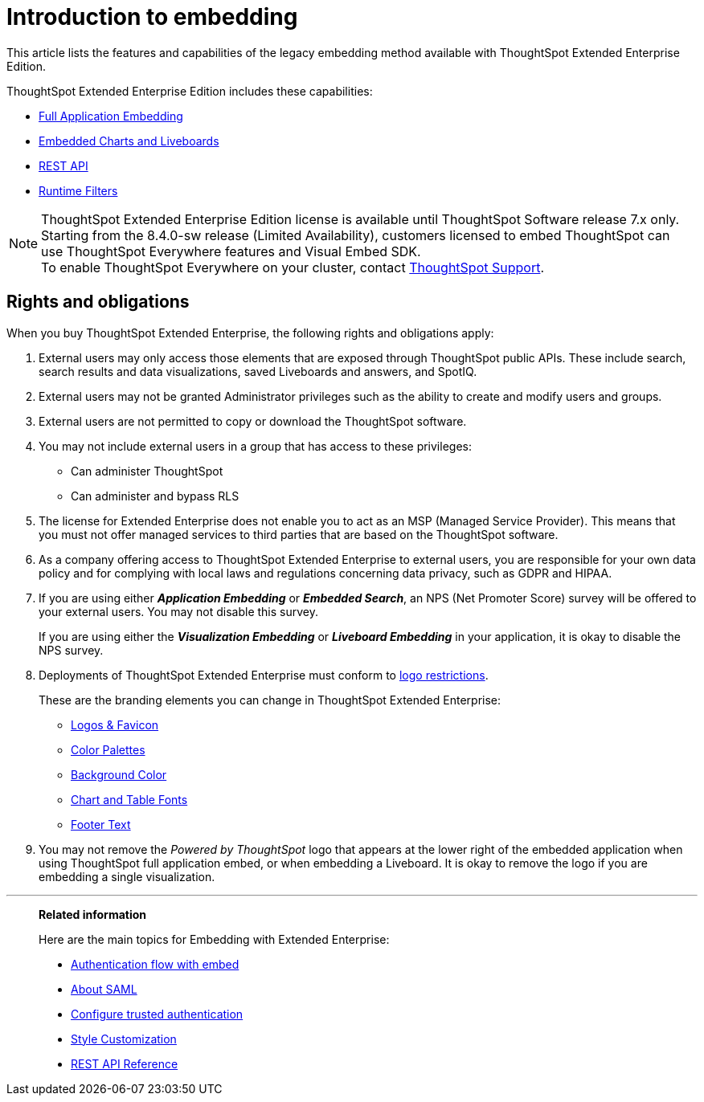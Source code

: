 = Introduction to embedding
:last_updated: 05/10/2022
:linkattrs:
:experimental:
:description: This article lists the features and capabilities of the legacy embedding method available with ThoughtSpot Extended Enterprise Edition.
:page-aliases: /app-integrate/introduction/introduction.adoc


This article lists the features and capabilities of the legacy embedding method available with ThoughtSpot Extended Enterprise Edition.

ThoughtSpot Extended Enterprise Edition includes these capabilities:

* xref:embed-full.adoc[Full Application Embedding]
* xref:embed-viz.adoc[Embedded Charts and Liveboards]
* xref:data-api.adoc[REST API]
* xref:runtime-filters.adoc[Runtime Filters]

NOTE: ThoughtSpot Extended Enterprise Edition license is available until ThoughtSpot Software release 7.x only. +
Starting from the 8.4.0-sw release (Limited Availability), customers licensed to embed ThoughtSpot can use ThoughtSpot Everywhere features and Visual Embed SDK. +
To enable ThoughtSpot Everywhere on your cluster, contact xref:support-contact.adoc[ThoughtSpot Support].

== Rights and obligations

When you buy ThoughtSpot Extended Enterprise, the following rights and obligations apply:

. External users may only access those elements that are exposed through ThoughtSpot public APIs.
These include search, search results and data visualizations, saved Liveboards and answers, and SpotIQ.
. External users may not be granted Administrator privileges such as the ability to create and modify users and groups.
. External users are not permitted to copy or download the ThoughtSpot software.
. You may not include external users in a group that has access to these privileges:
** Can administer ThoughtSpot
** Can administer and bypass RLS
. The license for Extended Enterprise does not enable you to act as an MSP (Managed Service Provider).
This means that you must not offer managed services to third parties that are based on the ThoughtSpot software.
. As a company offering access to ThoughtSpot Extended Enterprise to external users, you are responsible for your own data policy and for complying with local laws and regulations concerning data privacy, such as GDPR and HIPAA.
. If you are using either *_Application Embedding_* or *_Embedded Search_*, an NPS (Net Promoter Score) survey will be offered to your external users.
You may not disable this survey.
+
If you are using either the *_Visualization Embedding_* or *_Liveboard Embedding_* in your application, it is okay to disable the NPS survey.
. Deployments of ThoughtSpot Extended Enterprise must conform to https://brand.thoughtspot.com/d/Vtg4Zg2mqTbE/brand-guidelines[logo restrictions].
+
These are the branding elements you can change in ThoughtSpot Extended Enterprise:

** xref:customize-logo.adoc[Logos & Favicon]
** xref:customize-color-palettes.adoc[Color Palettes]
** xref:customize-background.adoc[Background Color]
** xref:customize-fonts.adoc[Chart and Table Fonts]
** xref:customize-footer-text.adoc[Footer Text]

. You may not remove the _Powered by ThoughtSpot_ logo that appears at the lower right of the embedded application when using ThoughtSpot full application embed, or when embedding a Liveboard.
It is okay to remove the logo if you are embedding a single visualization.

'''
> **Related information**
>
> Here are the main topics for Embedding with Extended Enterprise:
>
> * xref:js-api-enable.adoc[Authentication flow with embed]
> * xref:saml-integration.adoc[About SAML]
> * xref:trusted-authentication.adoc[Configure trusted authentication]
> * xref:customize-logo.adoc[Style Customization]
> * xref:public-api-reference.adoc[REST API Reference]
